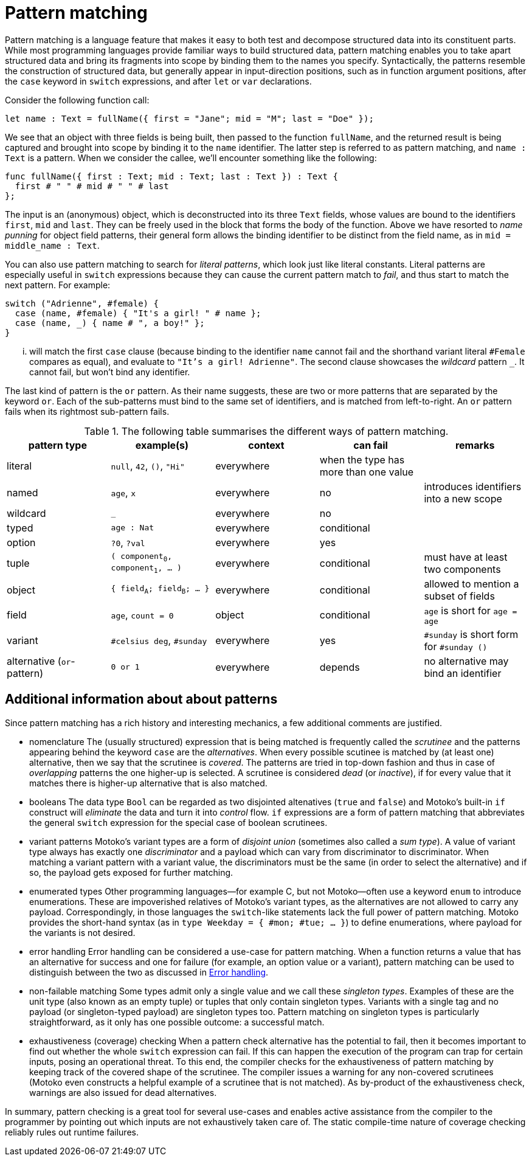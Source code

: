 = Pattern matching
:proglang: Motoko
:company-id: DFINITY

Pattern matching is a language feature that makes it easy to both test and decompose structured data into its constituent parts. While most programming languages provide familiar ways to build structured data, pattern matching enables you to take apart structured data and bring its fragments into scope by binding them to the names you specify. 
Syntactically, the patterns resemble the construction of structured data, but generally appear in input-direction positions, such as in function argument positions, after the `case` keyword in `switch` expressions, and after `let` or `var` declarations.

Consider the following function call:

[source.include_fullname, motoko]
....
let name : Text = fullName({ first = "Jane"; mid = "M"; last = "Doe" });
....

We see that an object with three fields is being built, then passed to the function `fullName`, and the returned result is being captured and brought into scope by binding it to the `name` identifier. The latter step is referred to as pattern matching, and `name : Text` is a pattern. When we consider the callee, we'll encounter something like the following:

[source#fullname, motoko]
....
func fullName({ first : Text; mid : Text; last : Text }) : Text {
  first # " " # mid # " " # last
};
....

The input is an (anonymous) object, which is deconstructed into its three `Text` fields, whose values are bound to the identifiers `first`, `mid` and `last`. They can be freely used in the block that forms the body of the function. Above we have resorted to _name punning_ for object field patterns, their general form allows the binding identifier to be distinct from the field name, as in `mid = middle_name : Text`.

You can also use pattern matching to search for _literal patterns_, which look just like literal constants. Literal patterns are especially useful in `switch` expressions because they can cause the current pattern match to _fail_, and thus start to match the next pattern. For example:

[source, motoko]
....
switch ("Adrienne", #female) {
  case (name, #female) { "It's a girl! " # name };
  case (name, _) { name # ", a boy!" };
}
....

... will match the first `case` clause (because binding to the identifier `name` cannot fail and the shorthand variant literal `#Female` compares as equal), and evaluate to `"It's a girl! Adrienne"`. The second clause showcases the _wildcard_ pattern `_`. It cannot fail, but won't bind any identifier.

The last kind of pattern is the `or` pattern. As their name suggests, these are two or more patterns that are separated by the keyword `or`. Each of the sub-patterns must bind to the same set of identifiers, and is matched from left-to-right. An `or` pattern fails when its rightmost sub-pattern fails.

.The following table summarises the different ways of pattern matching.
|===
|pattern type |example(s) |context |can fail |remarks

|literal
|`null`, `42`, `()`, `"Hi"`
|everywhere
|when the type has more than one value
|

|named
|`age`, `x`
|everywhere
|no
|introduces identifiers into a new scope

|wildcard
|`_`
|everywhere
|no
|

|typed
|`age : Nat`
|everywhere
|conditional
|

|option
|`?0`, `?val`
|everywhere
|yes
|

| tuple
|`( component~0~, component~1~, ... )`
|everywhere
|conditional
|must have at least two components

| object
|`{ field~A~; field~B~; ... }`
|everywhere
|conditional
|allowed to mention a subset of fields

| field
|`age`, `count = 0`
|object
|conditional
|`age` is short for `age = age`

|variant
|`#celsius deg`, `#sunday`
|everywhere
|yes
|`#sunday` is short form for `#sunday ()`

|alternative (`or`-pattern)
|`0 or 1`
|everywhere
|depends
| no alternative may bind an identifier
|===


== Additional information about about patterns

Since pattern matching has a rich history and interesting mechanics, a few additional comments are justified.

- nomenclature
The (usually structured) expression that is being matched is frequently called the _scrutinee_ and the patterns appearing behind the keyword `case` are the _alternatives_. When every possible scutinee is matched by (at least one) alternative, then we say that the scrutinee is _covered_. The patterns are tried in top-down fashion and thus in case of _overlapping_ patterns the one higher-up is selected. A scrutinee is considered _dead_ (or _inactive_), if for every value that it matches there is higher-up alternative that is also matched.

- booleans
The data type `Bool` can be regarded as two disjointed altenatives (`true` and `false`) and {proglang}'s built-in `if` construct will _eliminate_ the data and turn it into _control_ flow. `if` expressions are a form of pattern matching that abbreviates the general `switch` expression for the special case of boolean scrutinees.

- variant patterns
{proglang}'s variant types are a form of _disjoint union_ (sometimes also called a _sum type_). A value of variant type always has exactly one _discriminator_ and a payload which can vary from discriminator to discriminator. When matching a variant pattern with a variant value, the discriminators must be the same (in order to select the alternative) and if so, the payload gets exposed for further matching.

- enumerated types
Other programming languages—for example C, but not {proglang}—often use a keyword `enum` to introduce enumerations. These are impoverished relatives of Motoko's variant types, as the alternatives are not allowed to carry any payload. Correspondingly, in those languages the `switch`-like statements lack the full power of pattern matching. {proglang} provides the short-hand syntax (as in `type Weekday = { #mon; #tue; ... }`) to define enumerations, where payload for the variants is not desired.

- error handling
Error handling can be considered a use-case for pattern matching. When a function returns a value that has an alternative for success and one for failure (for example, an option value or a variant), pattern matching can be used to distinguish between the two as discussed in xref:errors{outfilesuffix}[Error handling].

- non-failable matching
Some types admit only a single value and we call these _singleton types_. Examples of these are the unit type (also known as an empty tuple) or tuples that only contain singleton types. Variants with a single tag and no payload (or singleton-typed payload) are singleton types too. Pattern matching on singleton types is particularly straightforward, as it only has one possible outcome: a successful match.

- exhaustiveness (coverage) checking
When a pattern check alternative has the potential to fail, then it becomes important to find out whether the whole `switch` expression can fail. If this can happen the execution of the program can trap for certain inputs, posing an operational threat. To this end, the compiler checks for the exhaustiveness of pattern matching by keeping track of the covered shape of the scrutinee. The compiler issues a warning for any non-covered scrutinees ({proglang} even constructs a helpful example of a scrutinee that is not matched). As by-product of the exhaustiveness check, warnings are also issued for dead alternatives.

In summary, pattern checking is a great tool for several use-cases and enables active assistance from the compiler to the programmer by pointing out which inputs are not exhaustively taken care of. The static compile-time nature of coverage checking reliably rules out runtime failures.
